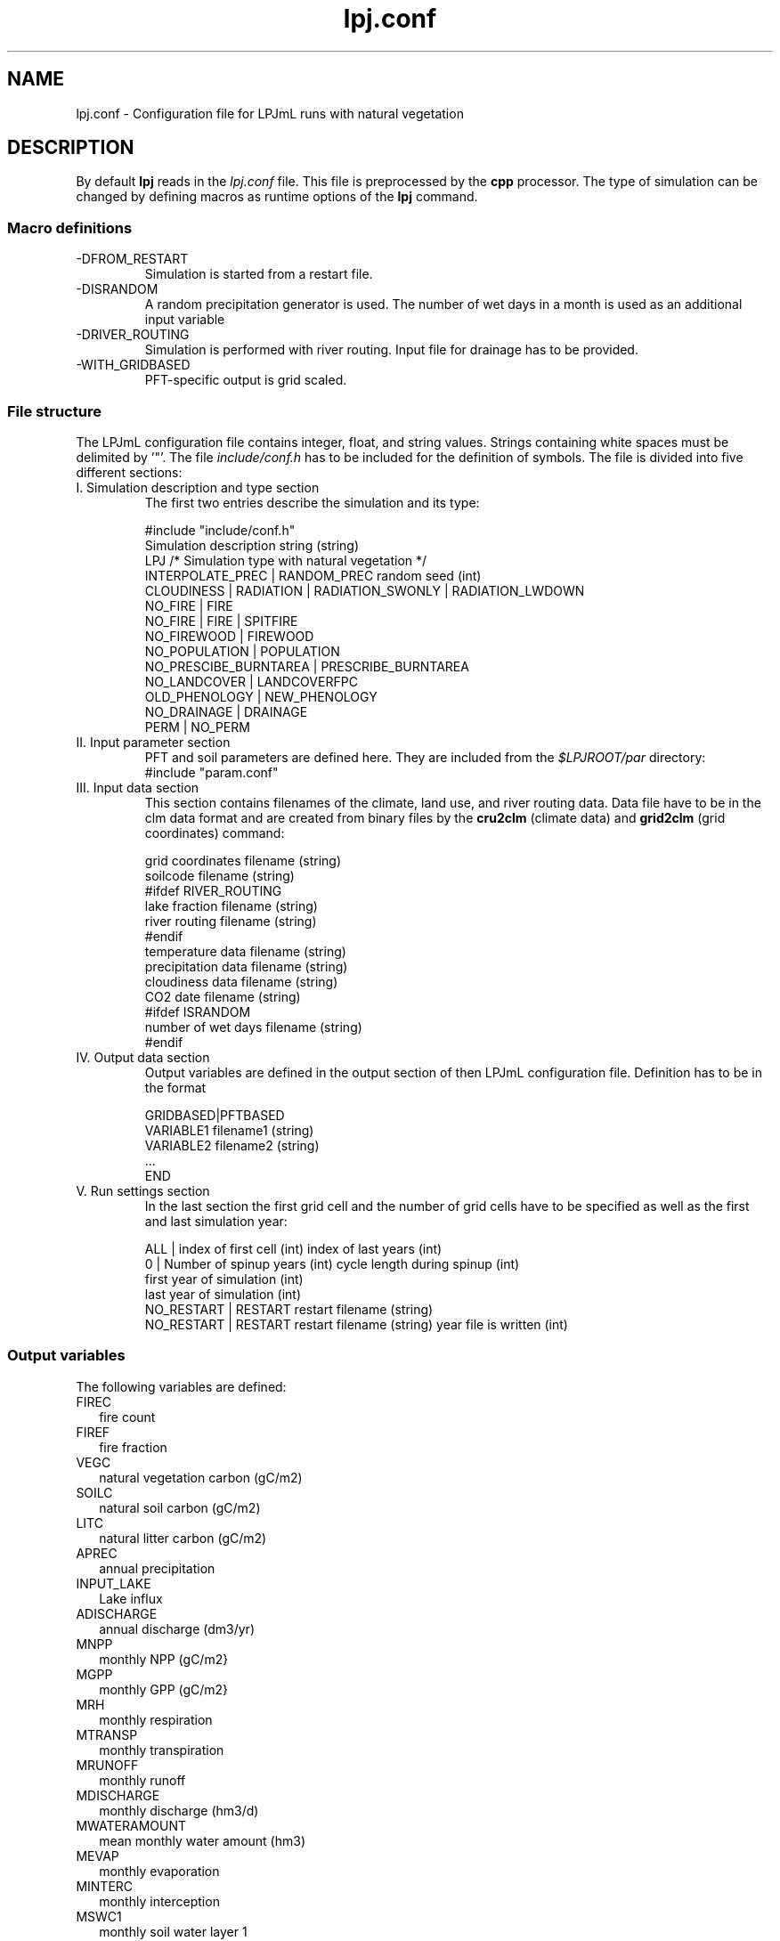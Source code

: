 .TH lpj.conf 5  "August 1, 2017" "version 4.0.001" "FILE FORMATS"
.SH NAME
lpj.conf \- Configuration file for LPJmL runs with natural vegetation
.SH DESCRIPTION
By default
.B lpj
reads in the
.I lpj.conf
file. This file is preprocessed by the
.B cpp
processor. 
The type of simulation can be changed by defining macros as runtime options of the
.B lpj
command.   
.PP
.SS Macro definitions
.TP
\-DFROM_RESTART
Simulation is started from a restart file.
.TP
\-DISRANDOM
A random precipitation generator is used. The number of wet days in a month is used as an additional input variable
.TP
\-DRIVER_ROUTING
Simulation is performed with river routing. Input file for drainage has to be provided.
.TP
\-WITH_GRIDBASED
PFT-specific output is grid scaled.
.SS File structure
The LPJmL configuration file contains integer, float, and string values. Strings containing white spaces must be delimited by '"'. The file \fIinclude/conf.h\fP has to be included for the definition of symbols.
The file is divided into five different sections: 
.TP
I. Simulation description and type section
The first two entries describe the simulation and its type:

.nf
#include "include/conf.h"
Simulation description string (string)
LPJ  /* Simulation type with natural vegetation */
INTERPOLATE_PREC | RANDOM_PREC random seed (int)
CLOUDINESS | RADIATION | RADIATION_SWONLY | RADIATION_LWDOWN
NO_FIRE | FIRE
NO_FIRE | FIRE | SPITFIRE
NO_FIREWOOD | FIREWOOD
NO_POPULATION | POPULATION
NO_PRESCIBE_BURNTAREA | PRESCRIBE_BURNTAREA
NO_LANDCOVER | LANDCOVERFPC
OLD_PHENOLOGY | NEW_PHENOLOGY
NO_DRAINAGE | DRAINAGE
PERM | NO_PERM
.fi
.TP
II. Input parameter section
PFT and soil parameters are defined here. They are included from the \fI$LPJROOT/par\fP directory:
.nf
#include "param.conf"
.fi
.TP
III. Input data section
This section contains filenames of the climate, land use, and  river routing data. Data file have to be in the clm data format and are created from binary files by the
.B cru2clm
(climate data) and
.B  grid2clm
(grid coordinates)
command:

.nf
grid coordinates filename (string)
soilcode filename (string)
#ifdef RIVER_ROUTING
lake fraction filename (string)
river routing filename (string)
#endif
temperature data filename (string)
precipitation data filename (string)
cloudiness data filename (string)
CO2 date filename (string)
#ifdef ISRANDOM
number of wet days filename (string)
#endif
.fi
.TP
IV. Output data section
Output variables are defined in the output section of then LPJmL configuration file. Definition has to be in the format

.nf
GRIDBASED|PFTBASED
VARIABLE1 filename1 (string)
VARIABLE2 filename2 (string)
 ...
END
.fi
.TP
V. Run settings section
In the last section the first grid cell and the number of grid cells have to be specified as well as the first and last simulation year:

.nf
ALL | index of first cell (int) index of last years (int)
0 | Number of spinup years (int) cycle length during spinup (int)
first year of simulation (int)
last year of simulation (int)
NO_RESTART | RESTART restart filename  (string)
NO_RESTART | RESTART restart filename (string) year file is written (int)
.fi
.SS Output variables
The following variables are defined:

.TP 2
FIREC
fire count
.TP
FIREF
fire fraction
.TP
VEGC
natural vegetation carbon (gC/m2)
.TP
SOILC
natural soil carbon (gC/m2)
.TP
LITC
natural litter carbon (gC/m2)
.TP
APREC
annual precipitation
.TP
INPUT_LAKE
Lake influx
.TP
ADISCHARGE
annual discharge (dm3/yr)
.TP
MNPP
monthly NPP (gC/m2}
.TP
MGPP
monthly GPP (gC/m2}
.TP
MRH
monthly respiration
.TP
MTRANSP
monthly transpiration
.TP
MRUNOFF
monthly runoff
.TP
MDISCHARGE
monthly discharge (hm3/d)
.TP
MWATERAMOUNT
mean monthly water amount (hm3)
.TP
MEVAP
monthly evaporation
.TP
MINTERC
monthly interception
.TP
MSWC1
monthly soil water layer 1
.TP
MSWC2
monthly soil water layer 2
.TP
MEVAP_LAKE
Lake evaporation
.SH AUTHORS
Werner von Bloh (Werner.von.Bloh@pik-potsdam.de),
Sibyll Schaphoff (Sibyll.Schaphoff@pik-potsdam.de),
Stefanie Rost (Jachner) (Stefanie.Rost@pik-potsdam.de),
Marlies Gumpenberger (Marlies.Gumpenberger@pik-potsdam.de),
Tim Beringer (Erbrecht) (Tim.Beringer@pik-potsdam.de),
Christoph Mueller (Christoph.Mueller@pik-potsdam.de)

.SH SEE ALSO
lpj(1), lpjml(1), cru2clm(1), grid2clm(1), clm(5), lpjml.conf(5)
